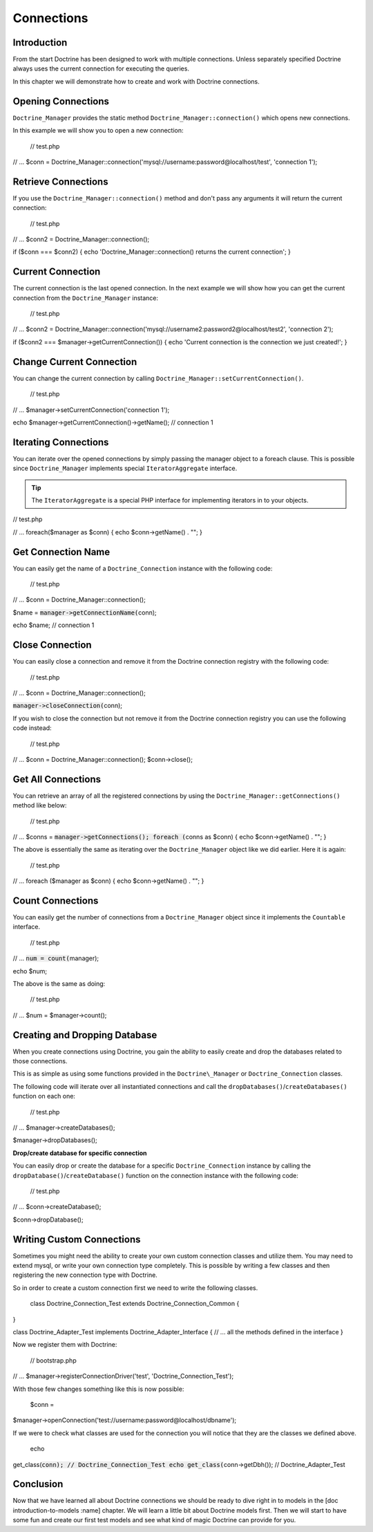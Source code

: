 ***********
Connections
***********

============
Introduction
============

From the start Doctrine has been designed to work with multiple
connections. Unless separately specified Doctrine always uses the
current connection for executing the queries.

In this chapter we will demonstrate how to create and work with Doctrine
connections.

===================
Opening Connections
===================

``Doctrine_Manager`` provides the static method
``Doctrine_Manager::connection()`` which opens new connections.

In this example we will show you to open a new connection:

 // test.php

// ... $conn =
Doctrine\_Manager::connection('mysql://username:password@localhost/test',
'connection 1');

====================
Retrieve Connections
====================

If you use the ``Doctrine_Manager::connection()`` method and don't pass
any arguments it will return the current connection:

 // test.php

// ... $conn2 = Doctrine\_Manager::connection();

if ($conn === $conn2) { echo 'Doctrine\_Manager::connection() returns
the current connection'; }

==================
Current Connection
==================

The current connection is the last opened connection. In the next
example we will show how you can get the current connection from the
``Doctrine_Manager`` instance:

 // test.php

// ... $conn2 =
Doctrine\_Manager::connection('mysql://username2:password2@localhost/test2',
'connection 2');

if ($conn2 === $manager->getCurrentConnection()) { echo 'Current
connection is the connection we just created!'; }

=========================
Change Current Connection
=========================

You can change the current connection by calling
``Doctrine_Manager::setCurrentConnection()``.

 // test.php

// ... $manager->setCurrentConnection('connection 1');

echo $manager->getCurrentConnection()->getName(); // connection 1

=====================
Iterating Connections
=====================

You can iterate over the opened connections by simply passing the
manager object to a foreach clause. This is possible since
``Doctrine_Manager`` implements special ``IteratorAggregate``
interface.

.. tip::

    The ``IteratorAggregate`` is a special PHP interface for
    implementing iterators in to your objects.

// test.php

// ... foreach($manager as $conn) { echo $conn->getName() . ""; }

===================
Get Connection Name
===================

You can easily get the name of a ``Doctrine_Connection`` instance with
the following code:

 // test.php

// ... $conn = Doctrine\_Manager::connection();

$name = :code:`manager->getConnectionName(`\ conn);

echo $name; // connection 1

================
Close Connection
================

You can easily close a connection and remove it from the Doctrine
connection registry with the following code:

 // test.php

// ... $conn = Doctrine\_Manager::connection();

:code:`manager->closeConnection(`\ conn);

If you wish to close the connection but not remove it from the Doctrine
connection registry you can use the following code instead:

 // test.php

// ... $conn = Doctrine\_Manager::connection(); $conn->close();

===================
Get All Connections
===================

You can retrieve an array of all the registered connections by using the
``Doctrine_Manager::getConnections()`` method like below:

 // test.php

// ... $conns = :code:`manager->getConnections(); foreach (`\ conns as
$conn) { echo $conn->getName() . ""; }

The above is essentially the same as iterating over the
``Doctrine_Manager`` object like we did earlier. Here it is again:

 // test.php

// ... foreach ($manager as $conn) { echo $conn->getName() . ""; }

=================
Count Connections
=================

You can easily get the number of connections from a
``Doctrine_Manager`` object since it implements the ``Countable``
interface.

 // test.php

// ... :code:`num = count(`\ manager);

echo $num;

The above is the same as doing:

 // test.php

// ... $num = $manager->count();

==============================
Creating and Dropping Database
==============================

When you create connections using Doctrine, you gain the ability to
easily create and drop the databases related to those connections.

This is as simple as using some functions provided in the
``Doctrine\_Manager`` or ``Doctrine_Connection`` classes.

The following code will iterate over all instantiated connections and
call the ``dropDatabases()``/``createDatabases()`` function on each one:

 // test.php

// ... $manager->createDatabases();

$manager->dropDatabases();

**Drop/create database for specific connection**

You can easily drop or create the database for a specific
``Doctrine_Connection`` instance by calling the
``dropDatabase()``/``createDatabase()`` function on the connection
instance with the following code:

 // test.php

// ... $conn->createDatabase();

$conn->dropDatabase();

==========================
Writing Custom Connections
==========================

Sometimes you might need the ability to create your own custom
connection classes and utilize them. You may need to extend mysql, or
write your own connection type completely. This is possible by writing a
few classes and then registering the new connection type with Doctrine.

So in order to create a custom connection first we need to write the
following classes.

 class Doctrine\_Connection\_Test extends Doctrine\_Connection\_Common {
}

class Doctrine\_Adapter\_Test implements Doctrine\_Adapter\_Interface {
// ... all the methods defined in the interface }

Now we register them with Doctrine:

 // bootstrap.php

// ... $manager->registerConnectionDriver('test',
'Doctrine\_Connection\_Test');

With those few changes something like this is now possible:

 $conn =
$manager->openConnection('test://username:password@localhost/dbname');

If we were to check what classes are used for the connection you will
notice that they are the classes we defined above.

 echo
get\_class(:code:`conn); // Doctrine_Connection_Test echo get_class(`\ conn->getDbh());
// Doctrine\_Adapter\_Test

==========
Conclusion
==========

Now that we have learned all about Doctrine connections we should be
ready to dive right in to models in the [doc introduction-to-models
:name] chapter. We will learn a little bit about Doctrine models first.
Then we will start to have some fun and create our first test models and
see what kind of magic Doctrine can provide for you.
